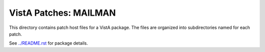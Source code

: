 ======================
VistA Patches: MAILMAN
======================

This directory contains patch host files for a VistA package.
The files are organized into subdirectories named for each patch.

See `<../README.rst>`__ for package details.
